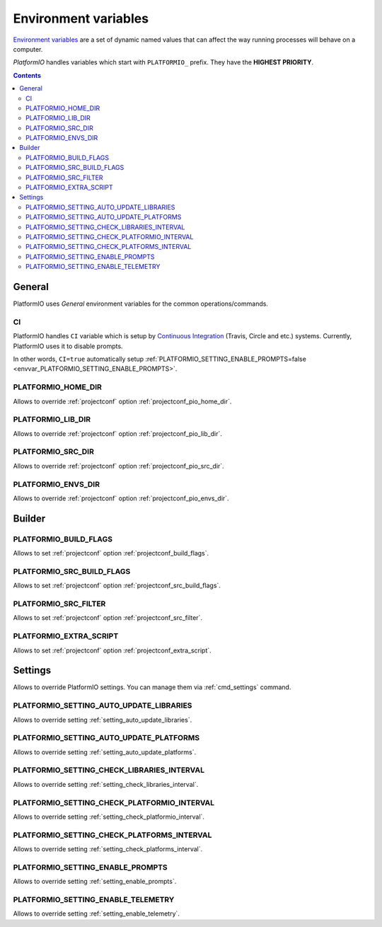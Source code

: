 .. _envvars:

Environment variables
=====================

`Environment variables <http://en.wikipedia.org/wiki/Environment_variable>`_
are a set of dynamic named values that can affect the way running processes
will behave on a computer.

*PlatformIO* handles variables which start with ``PLATFORMIO_`` prefix. They
have the **HIGHEST PRIORITY**.

.. contents::

General
-------

PlatformIO uses *General* environment variables for the common
operations/commands.

.. _envvar_CI:

CI
~~

PlatformIO handles ``CI`` variable which is setup by
`Continuous Integration <http://en.wikipedia.org/wiki/Continuous_integration>`_
(Travis, Circle and etc.) systems.
Currently, PlatformIO uses it to disable prompts.

In other words, ``CI=true`` automatically setup
:ref:`PLATFORMIO_SETTING_ENABLE_PROMPTS=false <envvar_PLATFORMIO_SETTING_ENABLE_PROMPTS>`.

.. _envvar_PLATFORMIO_HOME_DIR:

PLATFORMIO_HOME_DIR
~~~~~~~~~~~~~~~~~~~

Allows to override :ref:`projectconf` option :ref:`projectconf_pio_home_dir`.

.. _envvar_PLATFORMIO_LIB_DIR:

PLATFORMIO_LIB_DIR
~~~~~~~~~~~~~~~~~~

Allows to override :ref:`projectconf` option :ref:`projectconf_pio_lib_dir`.

.. _envvar_PLATFORMIO_SRC_DIR:

PLATFORMIO_SRC_DIR
~~~~~~~~~~~~~~~~~~

Allows to override :ref:`projectconf` option :ref:`projectconf_pio_src_dir`.

.. _envvar_PLATFORMIO_ENVS_DIR:

PLATFORMIO_ENVS_DIR
~~~~~~~~~~~~~~~~~~~

Allows to override :ref:`projectconf` option :ref:`projectconf_pio_envs_dir`.


Builder
-------

.. _envvar_PLATFORMIO_BUILD_FLAGS:

PLATFORMIO_BUILD_FLAGS
~~~~~~~~~~~~~~~~~~~~~~

Allows to set :ref:`projectconf` option :ref:`projectconf_build_flags`.

.. _envvar_PLATFORMIO_SRC_BUILD_FLAGS:

PLATFORMIO_SRC_BUILD_FLAGS
~~~~~~~~~~~~~~~~~~~~~~~~~~

Allows to set :ref:`projectconf` option :ref:`projectconf_src_build_flags`.

.. _envvar_PLATFORMIO_SRC_FILTER:

PLATFORMIO_SRC_FILTER
~~~~~~~~~~~~~~~~~~~~~

Allows to set :ref:`projectconf` option :ref:`projectconf_src_filter`.

.. _envvar_PLATFORMIO_EXTRA_SCRIPT:

PLATFORMIO_EXTRA_SCRIPT
~~~~~~~~~~~~~~~~~~~~~~~

Allows to set :ref:`projectconf` option :ref:`projectconf_extra_script`.

Settings
--------

Allows to override PlatformIO settings. You can manage them via
:ref:`cmd_settings` command.


PLATFORMIO_SETTING_AUTO_UPDATE_LIBRARIES
~~~~~~~~~~~~~~~~~~~~~~~~~~~~~~~~~~~~~~~~

Allows to override setting :ref:`setting_auto_update_libraries`.

PLATFORMIO_SETTING_AUTO_UPDATE_PLATFORMS
~~~~~~~~~~~~~~~~~~~~~~~~~~~~~~~~~~~~~~~~

Allows to override setting :ref:`setting_auto_update_platforms`.

PLATFORMIO_SETTING_CHECK_LIBRARIES_INTERVAL
~~~~~~~~~~~~~~~~~~~~~~~~~~~~~~~~~~~~~~~~~~~

Allows to override setting :ref:`setting_check_libraries_interval`.

PLATFORMIO_SETTING_CHECK_PLATFORMIO_INTERVAL
~~~~~~~~~~~~~~~~~~~~~~~~~~~~~~~~~~~~~~~~~~~~

Allows to override setting :ref:`setting_check_platformio_interval`.

PLATFORMIO_SETTING_CHECK_PLATFORMS_INTERVAL
~~~~~~~~~~~~~~~~~~~~~~~~~~~~~~~~~~~~~~~~~~~

Allows to override setting :ref:`setting_check_platforms_interval`.

.. _envvar_PLATFORMIO_SETTING_ENABLE_PROMPTS:

PLATFORMIO_SETTING_ENABLE_PROMPTS
~~~~~~~~~~~~~~~~~~~~~~~~~~~~~~~~~

Allows to override setting :ref:`setting_enable_prompts`.

PLATFORMIO_SETTING_ENABLE_TELEMETRY
~~~~~~~~~~~~~~~~~~~~~~~~~~~~~~~~~~~

Allows to override setting :ref:`setting_enable_telemetry`.

